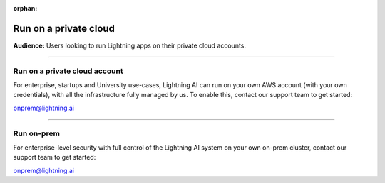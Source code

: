 :orphan:

######################
Run on a private cloud
######################
**Audience:** Users looking to run Lightning apps on their private cloud accounts.

----

******************************
Run on a private cloud account
******************************
For enterprise, startups and University use-cases, Lightning AI can run on your own AWS account (with your own credentials), with all the infrastructure fully managed by us.
To enable this, contact our support team to get started:

onprem@lightning.ai

----


***********
Run on-prem
***********
For enterprise-level security with full control of the Lightning AI system on your own on-prem cluster, contact our support team to get started:

onprem@lightning.ai
